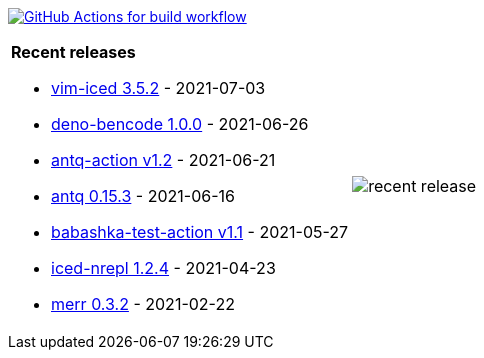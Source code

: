 image:https://github.com/liquidz/liquidz/workflows/build/badge.svg["GitHub Actions for build workflow", link="https://github.com/liquidz/liquidz/actions?query=workflow%3Abuild"]

[cols="a,a"]
|===

| *Recent releases*

- link:https://github.com/liquidz/vim-iced/releases/tag/3.5.2[vim-iced 3.5.2] - 2021-07-03
- link:https://github.com/liquidz/deno-bencode/releases/tag/1.0.0[deno-bencode 1.0.0] - 2021-06-26
- link:https://github.com/liquidz/antq-action/releases/tag/v1.2[antq-action v1.2] - 2021-06-21
- link:https://github.com/liquidz/antq/releases/tag/0.15.3[antq 0.15.3] - 2021-06-16
- link:https://github.com/liquidz/babashka-test-action/releases/tag/v1.1[babashka-test-action v1.1] - 2021-05-27
- link:https://github.com/liquidz/iced-nrepl/releases/tag/1.2.4[iced-nrepl 1.2.4] - 2021-04-23
- link:https://github.com/liquidz/merr/releases/tag/0.3.2[merr 0.3.2] - 2021-02-22

| image::https://raw.githubusercontent.com/liquidz/liquidz/master/release.png[recent release]

|===
